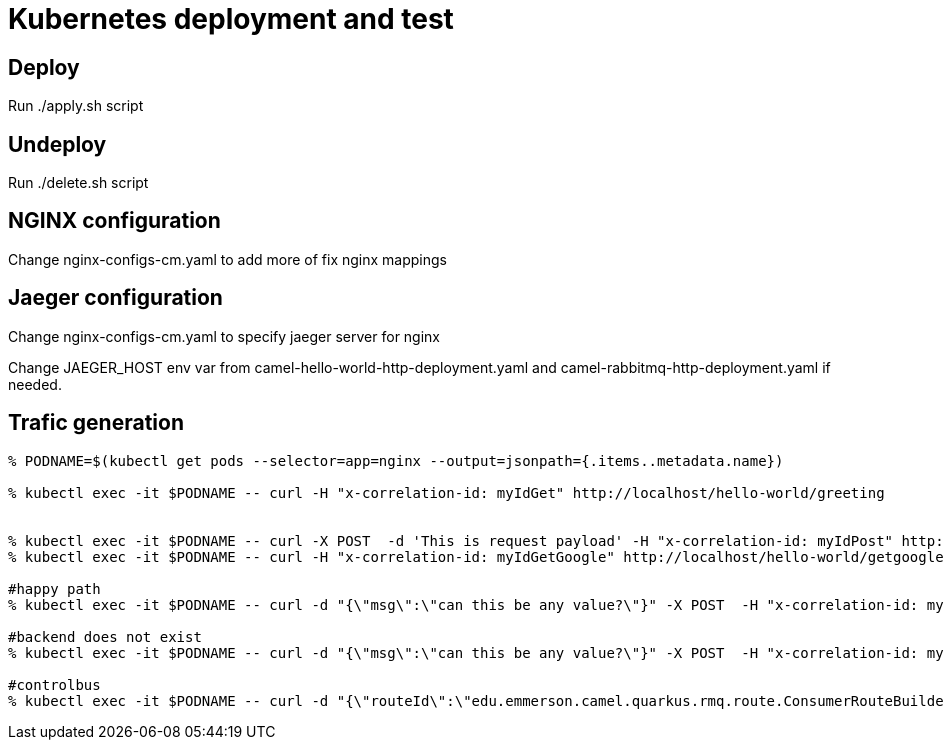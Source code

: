
= Kubernetes deployment and test

== Deploy 

Run ./apply.sh script

== Undeploy 

Run ./delete.sh script

== NGINX configuration 

Change nginx-configs-cm.yaml to add more of fix nginx mappings

== Jaeger configuration

Change nginx-configs-cm.yaml to specify jaeger server for nginx

Change JAEGER_HOST env var from camel-hello-world-http-deployment.yaml and camel-rabbitmq-http-deployment.yaml if needed.

== Trafic generation

[source,shell]
----

% PODNAME=$(kubectl get pods --selector=app=nginx --output=jsonpath={.items..metadata.name})

% kubectl exec -it $PODNAME -- curl -H "x-correlation-id: myIdGet" http://localhost/hello-world/greeting


% kubectl exec -it $PODNAME -- curl -X POST  -d 'This is request payload' -H "x-correlation-id: myIdPost" http://localhost/hello-world/greeting
% kubectl exec -it $PODNAME -- curl -H "x-correlation-id: myIdGetGoogle" http://localhost/hello-world/getgoogle

#happy path
% kubectl exec -it $PODNAME -- curl -d "{\"msg\":\"can this be any value?\"}" -X POST  -H "x-correlation-id: myId1234" -H "x-uri: http://upstream:10003/microservice/myservice" -H "x-method: POST" -H "X-US-SCENARIO:200" -H "Content-Type: application/json"  http://localhost/gd/publish

#backend does not exist
% kubectl exec -it $PODNAME -- curl -d "{\"msg\":\"can this be any value?\"}" -X POST  -H "x-correlation-id: myId123" -H "x-uri: http://localhost:10003/microservice/myservice" -H "x-method: POST" -H "X-US-SCENARIO:200" -H "Content-Type: application/json"  http://localhost/gd/publish

#controlbus
% kubectl exec -it $PODNAME -- curl -d "{\"routeId\":\"edu.emmerson.camel.quarkus.rmq.route.ConsumerRouteBuilder\", \"action\":\"restart\", \"restartDelay\":\"5000\"}" -X POST -H "Content-Type: application/json" http://localhost/gd/controlbus
